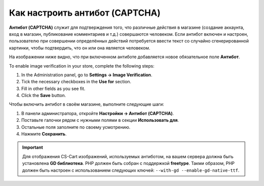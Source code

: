 *******************************
Как настроить антибот (CAPTCHA)
*******************************

**Антибот (CAPTCHA)** служит для подтверждения того, что различные действия в магазине (создание аккаунта, вход в магазин, публикование комментариев и т.д.) совершаются человеком. Если антибот включен и настроен, пользователю при совершении определённых действий потребуется ввести текст со случайно сгенерированной картинки, чтобы подтвердить, что он или она является человеком.

На изображении ниже видно, что при включенном антиботе добавляется новое обязательное поле **Антибот**.

.. image:: img/image_verification.png
    :align: center
    :alt: Антибот на странице входа в магазин: добавляется новое обязательное поле Антибот.

To enable image verification in your store, complete the following steps:

1. In the Administration panel, go to **Settings → Image Verification**.

2. Tick the necessary checkboxes in the **Use for** section.

3. Fill in other fields as you see fit.

4. Click the **Save** button.

Чтобы включить антибот в своём магазине, выполните следующие шаги:

1. В панели администратора, откройте **Настройки → Антибот (CAPTCHA)**.

2. Поставьте галочки рядом с нужными полями в секции **Использовать для**.

3. Остальные поля заполните по своему усмотрению.

4. Нажмите **Сохранить**.

.. important::

    Для отображения CS-Cart изображений, используемых антиботом, на вашем сервера должна быть установлена **GD библиотека**. PHP должен быть собран с поддержкой **freetype**. Такми образом, PHP должен быть настроен с использованием следующих ключей: ``--with-gd --enable-gd-native-ttf``.


.. image:: img/verification_settings.png
    :align: center
    :alt: Настройки антибота позволяют вам указать, в каких случаях следует его применять.
